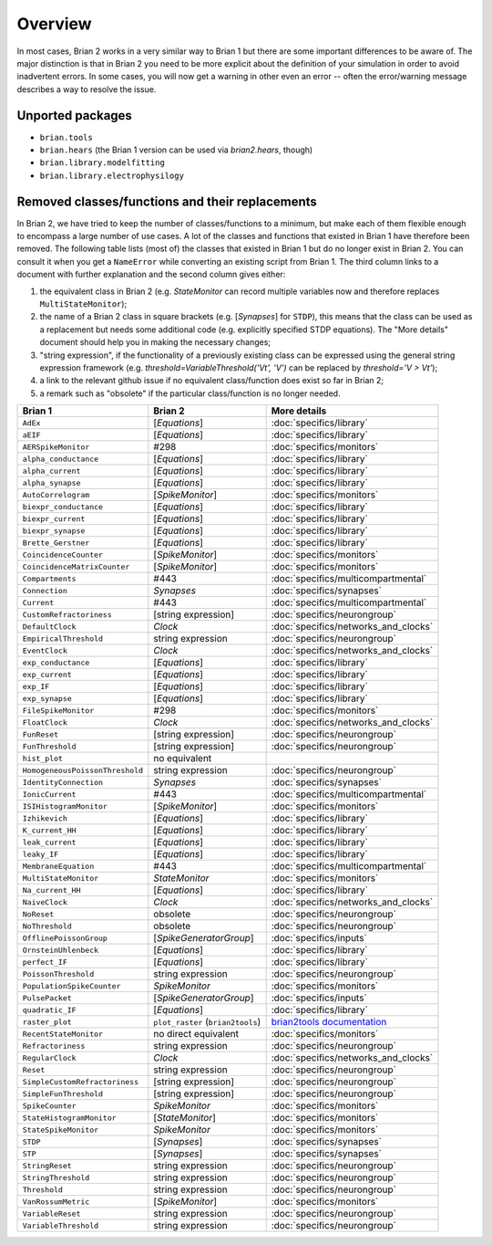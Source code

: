 Overview
========

In most cases, Brian 2 works in a very similar way to Brian 1 but there are
some important differences to be aware of. The major distinction is that
in Brian 2 you need to be more explicit about the definition of your
simulation in order to avoid inadvertent errors. In some cases, you will now
get a warning in other even an error -- often the error/warning message
describes a way to resolve the issue.

Unported packages
-----------------
* ``brian.tools``
* ``brian.hears``  (the Brian 1 version can be used via `brian2.hears`, though)
* ``brian.library.modelfitting``
* ``brian.library.electrophysilogy``

Removed classes/functions and their replacements
------------------------------------------------
In Brian 2, we have tried to keep the number of classes/functions to a minimum, but make
each of them flexible enough to encompass a large number of use cases. A lot of the classes
and functions that existed in Brian 1 have therefore been removed.
The following table lists (most of) the classes that existed in Brian 1 but do no longer
exist in Brian 2. You can consult it when you get a ``NameError`` while converting an
existing script from Brian 1. The third column links to a document with further explanation
and the second column gives either:

1. the equivalent class in Brian 2 (e.g. `StateMonitor` can record multiple variables now
   and therefore replaces ``MultiStateMonitor``);
2. the name of a Brian 2 class in square brackets (e.g. [`Synapses`] for ``STDP``), this
   means that the class can be used as a replacement but needs some additional
   code (e.g. explicitly specified STDP equations). The "More details" document should
   help you in making the necessary changes;
3. "string expression", if the functionality of a previously existing class can
   be expressed using the general string expression framework (e.g.
   `threshold=VariableThreshold('Vt', 'V')` can be replaced by
   `threshold='V > Vt'`);
4. a link to the relevant github issue if no equivalent class/function does exist so far
   in Brian 2;
5. a remark such as "obsolete" if the particular class/function is no longer needed.

=============================== ================================= ===========================
Brian 1                         Brian 2                           More details
=============================== ================================= ===========================
``AdEx``	                    [`Equations`]	                  :doc:`specifics/library`
``aEIF``	                    [`Equations`]	                  :doc:`specifics/library`
``AERSpikeMonitor``	            #298	                          :doc:`specifics/monitors`
``alpha_conductance``	        [`Equations`]	                  :doc:`specifics/library`
``alpha_current``	            [`Equations`]	                  :doc:`specifics/library`
``alpha_synapse``	            [`Equations`]	                  :doc:`specifics/library`
``AutoCorrelogram``             [`SpikeMonitor`]                  :doc:`specifics/monitors`
``biexpr_conductance``	        [`Equations`]	                  :doc:`specifics/library`
``biexpr_current``	            [`Equations`]	                  :doc:`specifics/library`
``biexpr_synapse``	            [`Equations`]	                  :doc:`specifics/library`
``Brette_Gerstner``	            [`Equations`]	                  :doc:`specifics/library`
``CoincidenceCounter``          [`SpikeMonitor`]                  :doc:`specifics/monitors`
``CoincidenceMatrixCounter``    [`SpikeMonitor`]                  :doc:`specifics/monitors`
``Compartments``	            #443	                          :doc:`specifics/multicompartmental`
``Connection``	                `Synapses`	                      :doc:`specifics/synapses`
``Current``	                    #443	                          :doc:`specifics/multicompartmental`
``CustomRefractoriness``	    [string expression]	              :doc:`specifics/neurongroup`
``DefaultClock``	            `Clock`	                          :doc:`specifics/networks_and_clocks`
``EmpiricalThreshold``	        string	expression	              :doc:`specifics/neurongroup`
``EventClock``	                `Clock`	                          :doc:`specifics/networks_and_clocks`
``exp_conductance``	            [`Equations`]	                  :doc:`specifics/library`
``exp_current``	                [`Equations`]	                  :doc:`specifics/library`
``exp_IF``	                    [`Equations`]	                  :doc:`specifics/library`
``exp_synapse``	                [`Equations`]	                  :doc:`specifics/library`
``FileSpikeMonitor``	        #298	                          :doc:`specifics/monitors`
``FloatClock``	                `Clock`	                          :doc:`specifics/networks_and_clocks`
``FunReset``	                [string	expression]	              :doc:`specifics/neurongroup`
``FunThreshold``	            [string	expression]	              :doc:`specifics/neurongroup`
``hist_plot``                   no equivalent
``HomogeneousPoissonThreshold``	string	expression	              :doc:`specifics/neurongroup`
``IdentityConnection``	        `Synapses`	                      :doc:`specifics/synapses`
``IonicCurrent``	            #443	                          :doc:`specifics/multicompartmental`
``ISIHistogramMonitor``         [`SpikeMonitor`]                  :doc:`specifics/monitors`
``Izhikevich``	                [`Equations`]	                  :doc:`specifics/library`
``K_current_HH``	            [`Equations`]	                  :doc:`specifics/library`
``leak_current``	            [`Equations`]	                  :doc:`specifics/library`
``leaky_IF``	                [`Equations`]	                  :doc:`specifics/library`
``MembraneEquation``	        #443	                          :doc:`specifics/multicompartmental`
``MultiStateMonitor``	        `StateMonitor`	                  :doc:`specifics/monitors`
``Na_current_HH``	            [`Equations`]	                  :doc:`specifics/library`
``NaiveClock``	                `Clock`	                          :doc:`specifics/networks_and_clocks`
``NoReset``	                    obsolete	                      :doc:`specifics/neurongroup`
``NoThreshold``	                obsolete	                      :doc:`specifics/neurongroup`
``OfflinePoissonGroup``	        [`SpikeGeneratorGroup`]	          :doc:`specifics/inputs`
``OrnsteinUhlenbeck``	        [`Equations`]	                  :doc:`specifics/library`
``perfect_IF``	                [`Equations`]	                  :doc:`specifics/library`
``PoissonThreshold``	        string expression	              :doc:`specifics/neurongroup`
``PopulationSpikeCounter``	    `SpikeMonitor`	                  :doc:`specifics/monitors`
``PulsePacket``	                [`SpikeGeneratorGroup`]	          :doc:`specifics/inputs`
``quadratic_IF``	            [`Equations`]	                  :doc:`specifics/library`
``raster_plot``	                ``plot_raster`` (``brian2tools``) `brian2tools documentation <http://brian2tools.readthedocs.io>`_
``RecentStateMonitor``          no direct equivalent              :doc:`specifics/monitors`
``Refractoriness``	            string expression	              :doc:`specifics/neurongroup`
``RegularClock``	            `Clock`	                          :doc:`specifics/networks_and_clocks`
``Reset``	                    string expression	              :doc:`specifics/neurongroup`
``SimpleCustomRefractoriness``	[string	expression]	              :doc:`specifics/neurongroup`
``SimpleFunThreshold``	        [string	expression]	              :doc:`specifics/neurongroup`
``SpikeCounter``	            `SpikeMonitor`	                  :doc:`specifics/monitors`
``StateHistogramMonitor``       [`StateMonitor`]                  :doc:`specifics/monitors`
``StateSpikeMonitor``	        `SpikeMonitor`	                  :doc:`specifics/monitors`
``STDP``	                    [`Synapses`]	                  :doc:`specifics/synapses`
``STP``	                        [`Synapses`]	                  :doc:`specifics/synapses`
``StringReset``	                string expression	              :doc:`specifics/neurongroup`
``StringThreshold``	            string expression	              :doc:`specifics/neurongroup`
``Threshold``	                string expression	              :doc:`specifics/neurongroup`
``VanRossumMetric``             [`SpikeMonitor`]                  :doc:`specifics/monitors`
``VariableReset``	            string expression	              :doc:`specifics/neurongroup`
``VariableThreshold``	        string expression	              :doc:`specifics/neurongroup`
=============================== ================================= ===========================
